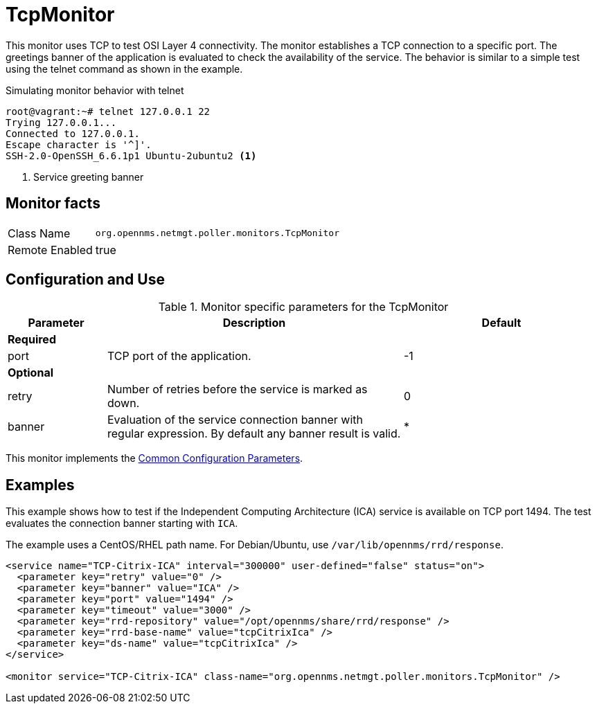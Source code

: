 
= TcpMonitor

This monitor uses TCP to test OSI Layer 4 connectivity.
The monitor establishes a TCP connection to a specific port.
The greetings banner of the application is evaluated to check the availability of the service.
The behavior is similar to a simple test using the telnet command as shown in the example.

.Simulating monitor behavior with telnet
[source, bash]
----
root@vagrant:~# telnet 127.0.0.1 22
Trying 127.0.0.1...
Connected to 127.0.0.1.
Escape character is '^]'.
SSH-2.0-OpenSSH_6.6.1p1 Ubuntu-2ubuntu2 <1>
----
<1> Service greeting banner

== Monitor facts

[options="autowidth"]
|===
| Class Name     | `org.opennms.netmgt.poller.monitors.TcpMonitor`
| Remote Enabled | true
|===

== Configuration and Use

.Monitor specific parameters for the TcpMonitor
[options="header"]
[cols="1,3,2"]
|===
| Parameter | Description                                                                                        | Default
3+|*Required*

| port    | TCP port of the application.                                                                       | -1
3+|*Optional*
| retry   | Number of retries before the service is marked as down.                                          | 0
| banner  | Evaluation of the service connection banner with regular expression. By default any banner result
              is valid.                                                                                          | *
|===

This monitor implements the <<service-assurance/monitors/introduction.adoc#ga-service-assurance-monitors-common-parameters, Common Configuration Parameters>>.

== Examples
This example shows how to test if the Independent Computing Architecture (ICA) service is available on TCP port 1494.
The test evaluates the connection banner starting with `ICA`.

The example uses a CentOS/RHEL path name.
For Debian/Ubuntu, use `/var/lib/opennms/rrd/response`.

[source, xml]
----
<service name="TCP-Citrix-ICA" interval="300000" user-defined="false" status="on">
  <parameter key="retry" value="0" />
  <parameter key="banner" value="ICA" />
  <parameter key="port" value="1494" />
  <parameter key="timeout" value="3000" />
  <parameter key="rrd-repository" value="/opt/opennms/share/rrd/response" />
  <parameter key="rrd-base-name" value="tcpCitrixIca" />
  <parameter key="ds-name" value="tcpCitrixIca" />
</service>

<monitor service="TCP-Citrix-ICA" class-name="org.opennms.netmgt.poller.monitors.TcpMonitor" />
----
